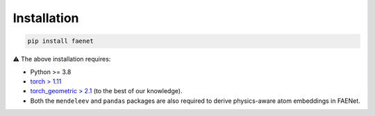 Installation
------------

.. code-block:: bash

   pip install faenet


⚠️ The above installation requires: 

* Python >= 3.8
* `torch > 1.11 <https://pytorch.org/get-started/locally/>`_
* `torch_geometric > 2.1 <https://pytorch-geometric.readthedocs.io/en/latest/notes/installation.html#>`_ (to the best of our knowledge).
* Both the ``mendeleev`` and ``pandas`` packages are also required to derive physics-aware atom embeddings in FAENet.